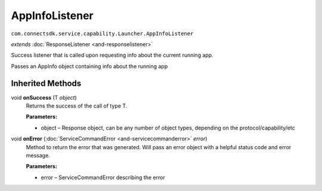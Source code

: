 AppInfoListener 
===============
``com.connectsdk.service.capability.Launcher.AppInfoListener``

*extends* :doc:`ResponseListener <and-responselistener>`

Success listener that is called upon requesting info about the current
running app.

Passes an AppInfo object containing info about the running app

Inherited Methods
-----------------

void **onSuccess** (T *object*)
    Returns the success of the call of type T.

    **Parameters:**

    -  object – Response object, can be any number of object types, depending on the protocol/capability/etc

void **onError** (:doc:`ServiceCommandError <and-servicecommanderror>` *error*)
    Method to return the error that was generated. Will pass an error
    object with a helpful status code and error message.

    **Parameters:**

    -  error – ServiceCommandError describing the error

